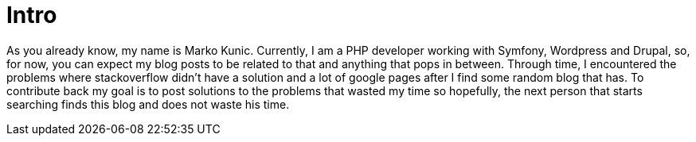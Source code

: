 = Intro
:description: About the author of this blog and what will be published.
:published_at: 2017-05-03
:hp-tags: About, Intro, kunicmarko20, Marko Kunic


As you already know, my name is Marko Kunic. Currently, I am a PHP developer working with Symfony, Wordpress and Drupal, so, for now, you can expect my blog posts to be related to that and anything that pops in between. Through time, I encountered the problems where stackoverflow didn't have a solution and a lot of google pages after I find some random blog that has. To contribute back my goal is to post solutions to the problems that wasted my time so hopefully, the next person that starts searching finds this blog and does not waste his time.